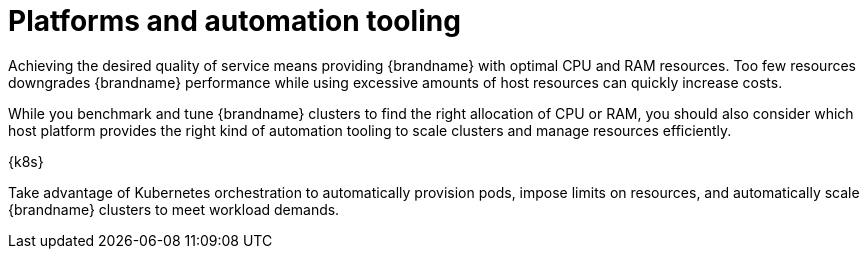 //This topic is intended as downstream only content.
[id='platform-automation_{context}']
= Platforms and automation tooling

Achieving the desired quality of service means providing {brandname} with optimal CPU and RAM resources.
Too few resources downgrades {brandname} performance while using excessive amounts of host resources can quickly increase costs.

While you benchmark and tune {brandname} clusters to find the right allocation of CPU or RAM, you should also consider which host platform provides the right kind of automation tooling to scale clusters and manage resources efficiently.

.Bare metal or virtual machine
//Community content
ifdef::community[]
Couple a Linux, Unix-like, or Microsoft Windows host system with Ansible to manage {brandname} configuration and poll services to ensure availability and achieve optimal resource usage.

The link:https://github.com/ansible-middleware/infinispan[Ansible collection for {brandname}] automates cluster installation and includes options for Keycloak integration and cross-site replication.
endif::community[]
//Downstream content
ifdef::downstream[]
Couple {rhel-short}, or Microsoft Windows, with Red Hat Ansible to manage {brandname} configuration and poll services to ensure availability and achieve optimal resource usage.
endif::downstream[]

.{k8s}

Take advantage of Kubernetes orchestration to automatically provision pods, impose limits on resources, and automatically scale {brandname} clusters to meet workload demands.

